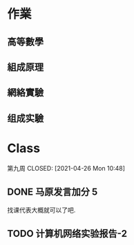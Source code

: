 * 作業
** 高等數學
** 組成原理
** 網絡實驗

** 组成实驗
:PROPERTIES:
:ID:       0319774c-ed96-4590-acba-57b1b62e970f
:END:
* Class

第九周
CLOSED: [2021-04-26 Mon 10:48]

** DONE 马原发言加分 5 
CLOSED: [2021-04-22 Thu 09:08]
找课代表大概就可以了吧.

** TODO 计算机网络实验报告-2

